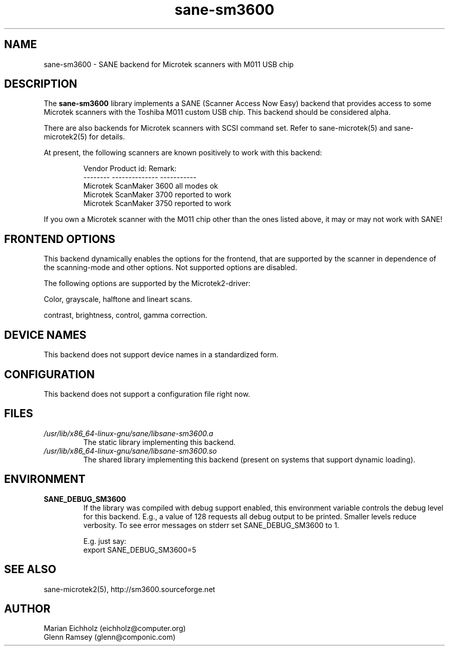 .TH sane\-sm3600 5 "14 Jul 2008" "" "SANE Scanner Access Now Easy"
.IX sane\-sm3600
.SH NAME
sane\-sm3600 \- SANE backend for Microtek scanners with M011 USB chip
.SH DESCRIPTION
The
.B sane\-sm3600
library implements a SANE (Scanner Access Now Easy) backend that
provides access to some Microtek scanners with the Toshiba M011 custom
USB chip.  This backend should be considered alpha.
.PP
There are also backends for Microtek scanners with SCSI command set.
Refer to sane\-microtek(5) and sane\-microtek2(5) for details.
.PP
At present, the following
scanners are known positively to work with this backend:
.PP
.RS
.ft CR
.nf
Vendor     Product id:     Remark:
--------   --------------  -----------
Microtek   ScanMaker 3600  all modes ok
Microtek   ScanMaker 3700  reported to work
Microtek   ScanMaker 3750  reported to work
.fi
.ft R
.RE
.PP
If you own a Microtek scanner with the M011 chip other than the ones
listed above, it may or may not work with SANE!

.SH "FRONTEND OPTIONS"
This backend dynamically enables the options for the frontend,
that are supported by the scanner in dependence of the scanning-mode
and other options. Not supported options are disabled.
.PP
The following options are supported by the Microtek2-driver:
.PP
Color, grayscale, halftone and lineart scans.
.PP
contrast, brightness, control, gamma correction.

.SH "DEVICE NAMES"
This backend does not support device names in a standardized form.

.SH CONFIGURATION
This backend does not support a configuration file right now.

.SH FILES
.TP
.I /usr/lib/x86_64-linux-gnu/sane/libsane\-sm3600.a
The static library implementing this backend.
.TP
.I /usr/lib/x86_64-linux-gnu/sane/libsane\-sm3600.so
The shared library implementing this backend (present on systems that
support dynamic loading).

.SH ENVIRONMENT
.TP
.B SANE_DEBUG_SM3600
If the library was compiled with debug support enabled, this
environment variable controls the debug level for this backend.  E.g.,
a value of 128 requests all debug output to be printed.  Smaller
levels reduce verbosity. To see error messages on stderr set
SANE_DEBUG_SM3600 to 1.

.br
E.g. just say:
.br
export SANE_DEBUG_SM3600=5

.SH "SEE ALSO"
sane\-microtek2(5), http://sm3600.sourceforge.net

.SH AUTHOR
.br
Marian Eichholz (eichholz@computer.org)
.br
Glenn Ramsey (glenn@componic.com)
.br
